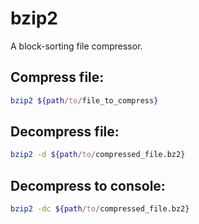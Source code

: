 * bzip2

A block-sorting file compressor.

** Compress file:

#+BEGIN_SRC sh
  bzip2 ${path/to/file_to_compress}
#+END_SRC

** Decompress file:

#+BEGIN_SRC sh
  bzip2 -d ${path/to/compressed_file.bz2}
#+END_SRC

** Decompress to console:

#+BEGIN_SRC sh
  bzip2 -dc ${path/to/compressed_file.bz2}
#+END_SRC
